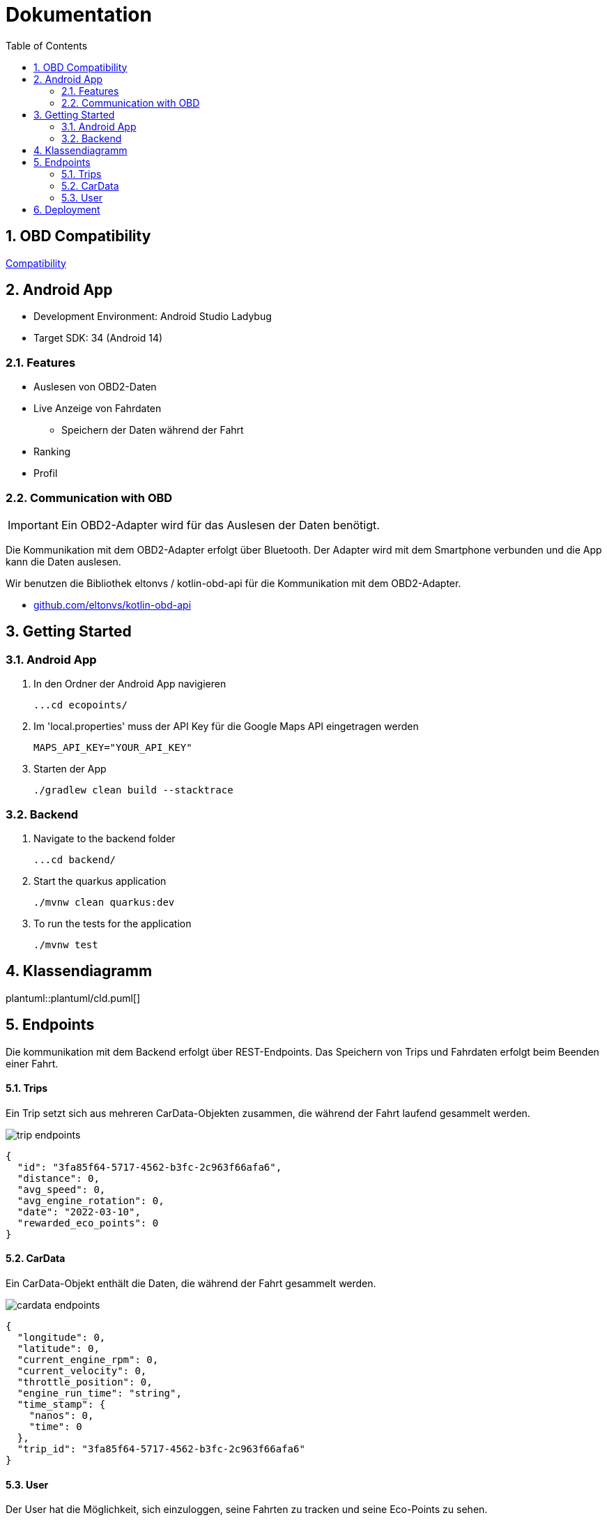 = Dokumentation
:toc:
:sectnums:
:icons: font

== OBD Compatibility

https://2324-4bhif-syp.github.io/2324-4bhif-syp-project-ecopoints/CarOBDDocumentation[Compatibility]

== Android App

* Development Environment: Android Studio Ladybug
* Target SDK: 34 (Android 14)

=== Features

* Auslesen von OBD2-Daten
* Live Anzeige von Fahrdaten
** Speichern der Daten während der Fahrt
* Ranking
* Profil

=== Communication with OBD

IMPORTANT: Ein OBD2-Adapter wird für das Auslesen der Daten benötigt.

Die Kommunikation mit dem OBD2-Adapter erfolgt über Bluetooth.
Der Adapter wird mit dem Smartphone verbunden und die App kann die Daten auslesen.

Wir benutzen die Bibliothek eltonvs / kotlin-obd-api für die Kommunikation mit dem OBD2-Adapter.

* https://github.com/eltonvs/kotlin-obd-api[github.com/eltonvs/kotlin-obd-api]

== Getting Started

=== Android App

1. In den Ordner der Android App navigieren

 ...cd ecopoints/

2. Im 'local.properties' muss der API Key für die Google Maps API eingetragen werden

 MAPS_API_KEY="YOUR_API_KEY"

3. Starten der App

 ./gradlew clean build --stacktrace

=== Backend

1. Navigate to the backend folder

 ...cd backend/

2. Start the quarkus application

    ./mvnw clean quarkus:dev

3. To run the tests for the application

    ./mvnw test

== Klassendiagramm
plantuml::plantuml/cld.puml[]

== Endpoints

Die kommunikation mit dem Backend erfolgt über REST-Endpoints.
Das Speichern von Trips und Fahrdaten erfolgt beim Beenden einer Fahrt.


==== Trips
Ein Trip setzt sich aus mehreren CarData-Objekten zusammen, die während der Fahrt laufend gesammelt werden.


image::img/trip-endpoints[]

[,json]
----
{
  "id": "3fa85f64-5717-4562-b3fc-2c963f66afa6",
  "distance": 0,
  "avg_speed": 0,
  "avg_engine_rotation": 0,
  "date": "2022-03-10",
  "rewarded_eco_points": 0
}
----

==== CarData
Ein CarData-Objekt enthält die Daten, die während der Fahrt gesammelt werden.

image::img/cardata-endpoints[]

[,json]
----
{
  "longitude": 0,
  "latitude": 0,
  "current_engine_rpm": 0,
  "current_velocity": 0,
  "throttle_position": 0,
  "engine_run_time": "string",
  "time_stamp": {
    "nanos": 0,
    "time": 0
  },
  "trip_id": "3fa85f64-5717-4562-b3fc-2c963f66afa6"
}
----

==== User
Der User hat die Möglichkeit, sich einzuloggen, seine Fahrten zu tracken und seine Eco-Points zu sehen.

image::img/user-endpoints[]

== Deployment

* Oracle Cloud Server
** funktioniert nicht mehr
* Neue Deployment-Strategie to be done



